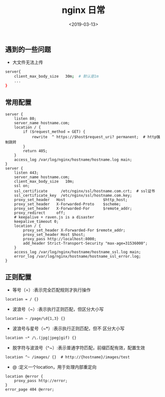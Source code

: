#+TITLE: nginx 日常
#+DATE: <2019-03-13>
#+TAGS: nginx,linux,deploy
#+LAYOUT: post
#+CATEGORIES: tech


** 遇到的一些问题
- 大文件无法上传

#+begin_src bash
server{
    client_max_body_size   30m;  # 默认是1m
    ...
}
#+end_src

#+begin_html
<!--more-->
#+end_html

** 常用配置
#+begin_src config
server {
    listen 80;
    server_name hostname.com;
    location / {
        if ($request_method = GET) {
            rewrite  ^ https://$host$request_uri? permanent;  # http强制跳转
        }
        return 405;
    }
    access_log /var/log/nginx/hostname/hostname.log main;
}
server {
    listen 443;
    server_name hostname.com;
    client_max_body_size   10m;
    ssl on;
    ssl_certificate      /etc/nginx/ssl/hostname.com.crt;  # ssl证书
    ssl_certificate_key  /etc/nginx/ssl/hostname.com.key;
    proxy_set_header   Host                 $http_host;
    proxy_set_header   X-Forwarded-Proto    $scheme;
    proxy_set_header   X-Forwarded-For      $remote_addr;
    proxy_redirect     off;
    # keepalive + raven.js is a disaster
    keepalive_timeout 0;
    location / {
        proxy_set_header X-Forwarded-For $remote_addr;
        proxy_set_header Host $host;
        proxy_pass http://localhost:8000;
        add_header Strict-Transport-Security "max-age=31536000";
    }
    access_log /var/log/nginx/hostname/hostname_ssl.log main;
    error_log /var/log/nginx/hostname/hostname_ssl_error.log;
}
#+end_src

** 正则配置
- 等号（=）:表示完全匹配规则才执行操作

#+begin_src config
location = / {}
#+end_src
- 波浪号（~）:表示执行正则匹配，但区分大小写

#+begin_src config
location ~ /page/\d{1,3} {}
#+end_src
- 波浪号与星号（~*）:表示执行正则匹配，但不 区分大小写

#+begin_src config
location ~* /\.(jpg|jpeg|gif) {}
#+end_src
- 脱字符与波浪号（^~）:表示普通字符匹配，前缀匹配有效，配置生效

#+begin_src config
location ^~ /images/ {}  # http://{hostname}/images/test
#+end_src
- @ :定义一个location，用于处理内部重定向

#+begin_src config
location @error {
    proxy_pass http://error;
}
error_page 404 @error;
#+end_src

